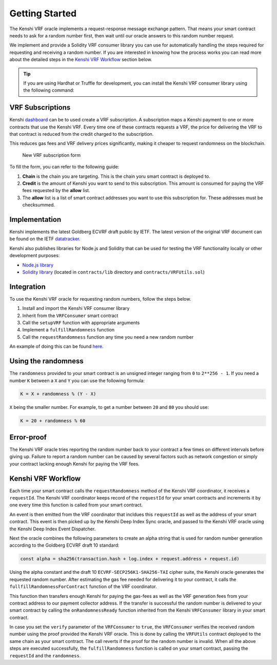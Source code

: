 Getting Started
===============

The Kenshi VRF oracle implements a request-response message exchange pattern.
That means your smart contract needs to ask for a random number first, then
wait until our oracle answers to this random number request.

We implement and provide a Solidity VRF consumer library you can use for
automatically handling the steps required for requesting and receiving a random
number. If you are interested in knowing how the process works you can read more
about the detailed steps in the `Kenshi VRF Workflow`_ section below.

.. tip::

  If you are using Hardhat or Truffle for development, you can install the Kenshi
  VRF consumer library using the following command:

  .. tabbed:: With NPM

    .. code-block:: bash

      npm install @kenshi.io/vrf-consumer

  .. tabbed:: With Yarn

    .. code-block:: bash

      yarn add @kenshi.io/vrf-consumer

VRF Subscriptions
-----------------

Kenshi dashboard_ can be to used create a VRF subscription. A subscription maps a Kenshi
payment to one or more contracts that use the Kenshi VRF. Every time one of these
contracts requests a VRF, the price for delivering the VRF to that contract is reduced
from the credit charged to the subscription.

This reduces gas fees and VRF delivery prices significantly, making it cheaper to
request randomness on the blockchain.

.. figure:: ../../_static/images/dashboard/vrf.png

  New VRF subscription form

.. _dashboard: https://kenshi.io/dashboard

To fill the form, you can refer to the following guide:

1. **Chain** is the chain you are targeting. This is the chain yoru smart contract is deployed to.
2. **Credit** is the amount of Kenshi you want to send to this subscription. This amount is consumed
   for paying the VRF fees requested by the **allow** list.
3. The **allow** list is a list of smart contract addresses you want to use this subscription for.
   These addresses must be checksummed.

Implementation
--------------

Kenshi implements the latest Goldberg ECVRF draft public by IETF. The latest version
of the original VRF document can be found on the IETF datatracker_.

Kenshi also publishes libraries for Node.js and Solidity that can be used for testing
the VRF functionality locally or other development purposes:

- `Node.js library`_
- `Solidity library`_ (located in ``contracts/lib`` directory and ``contracts/VRFUtils.sol``)

.. _datatracker: https://datatracker.ietf.org/doc/html/draft-irtf-cfrg-vrf-10.html
.. _`Node.js library`: https://www.npmjs.com/package/@kenshi.io/node-ecvrf
.. _`Solidity library`: https://www.npmjs.com/package/@kenshi.io/vrf-consumer

Integration
-----------

To use the Kenshi VRF oracle for requesting random numbers, follow the steps below.

1. Install and import the Kenshi VRF consumer library
2. Inherit from the ``VRFConsumer`` smart contract
3. Call the ``setupVRF`` function with appropriate arguments
4. Implement a ``fulfillRandomness`` function
5. Call the ``requestRandomness`` function any time you need a new random number

An example of doing this can be found here_.

.. _here: ./example.html
.. _`Telegram Chat`: https://t.me/KenshiTechDevelopers

Using the randomness
--------------------

The ``randomness`` provided to your smart contract is an unsigned integer ranging
from ``0`` to ``2**256 - 1``. If you need a number ``K`` between a ``X`` and ``Y`` you
can use the following formula:

.. code-block:: solidity

  K = X + randomness % (Y - X)

``X`` being the smaller number. For example, to get a number between ``20`` and ``80``
you should use:

.. code-block:: solidity

  K = 20 + randomness % 60

Error-proof
-----------

The Kenshi VRF oracle tries reporting the random number back to your contract
a few times on different intervals before giving up. Failure to report a random
number can be caused by several factors such as network congestion or simply your
contract lacking enough Kenshi for paying the VRF fees.

Kenshi VRF Workflow
-------------------

Each time your smart contract calls the ``requestRandomness`` method of the Kenshi
VRF coordinator, it receives a ``requestId``. The Kenshi VRF coordinator keeps record
of the ``requestId`` for your smart contracts and increments it by one every time this
function is called from your smart contract.

An event is then emitted from the VRF coordinator that incldues this ``requestId``
as well as the address of your smart contract. This event is then picked up by the
Kenshi Deep Index Sync oracle, and passed to the Kenshi VRF oracle using the Kenshi
Deep Index Event Dispatcher.

Next the oracle combines the following parameters to create an alpha string that is
used for random number generation according to the Goldberg ECVRF draft 10 standard:

.. code-block:: javascript

  const alpha = sha256(transaction.hash + log.index + request.address + request.id)

Using the alpha constant and the draft 10 ``ECVRF-SECP256K1-SHA256-TAI`` cipher suite,
the Kenshi oracle generates the requested random number. After estimating the gas fee
needed for delivering it to your contract, it calls the ``fullfillRandomnessForContract``
function of the VRF coordinator.

This function then transfers enough Kenshi for paying the gas-fees as well as the VRF
generation fees from your contract address to our payment collector address. If the
transfer is successful the random number is delivered to your smart contract by calling the
``onRandomnessReady`` function inherited from the Kenshi ``VRFConsumer`` library in
your smart contract.

In case you set the ``verify`` parameter of the ``VRFConsumer`` to ``true``, the ``VRFConsumer``
verifies the received random number using the proof provided the Kenshi VRF oracle. This is
done by calling the ``VRFUtils`` contract deployed to the same chain as your smart contract.
The call reverts if the proof for the random number is invalid. When all the above steps are
executed successfully, the ``fulfillRandomness`` function is called on your smart contract,
passing the ``requestId`` and the ``randomness``.

